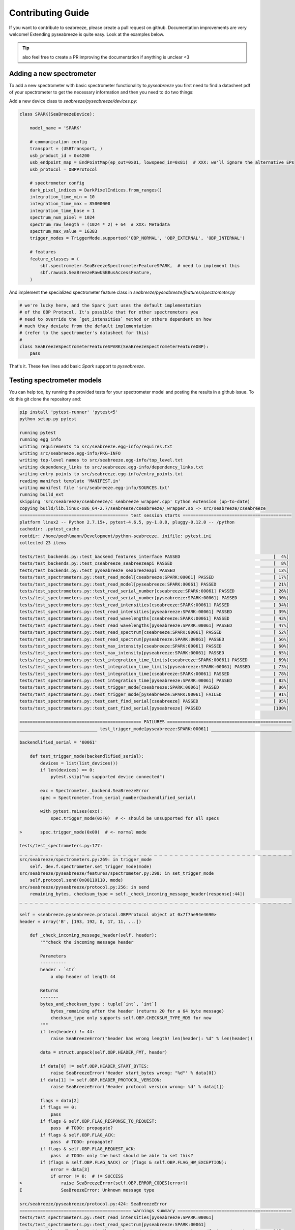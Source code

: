 Contributing Guide
==================

.. _contrib:

If you want to contribute to seabreeze, please create a pull request on github.
Documentation improvements are very welcome!
Extending pyseabreeze is quite easy. Look at the examples below.

.. tip::

    also feel free to create a PR improving the documentation if anything is unclear <3


Adding a new spectrometer
-------------------------

To add a new spectrometer with basic spectrometer functionality to `pyseabreeze` you
first need to find a datasheet pdf of your spectrometer to get the necessary information
and then you need to do two things:

Add a new device class to `seabreeze/pyseabreeze/devices.py`:

.. code:: python

    class SPARK(SeaBreezeDevice):

        model_name = 'SPARK'

        # communication config
        transport = (USBTransport, )
        usb_product_id = 0x4200
        usb_endpoint_map = EndPointMap(ep_out=0x01, lowspeed_in=0x81)  # XXX: we'll ignore the alternative EPs
        usb_protocol = OBPProtocol

        # spectrometer config
        dark_pixel_indices = DarkPixelIndices.from_ranges()
        integration_time_min = 10
        integration_time_max = 85000000
        integration_time_base = 1
        spectrum_num_pixel = 1024
        spectrum_raw_length = (1024 * 2) + 64  # XXX: Metadata
        spectrum_max_value = 16383
        trigger_modes = TriggerMode.supported('OBP_NORMAL', 'OBP_EXTERNAL', 'OBP_INTERNAL')

        # features
        feature_classes = (
            sbf.spectrometer.SeaBreezeSpectrometerFeatureSPARK,  # need to implement this
            sbf.rawusb.SeaBreezeRawUSBBusAccessFeature,
        )

And implement the specialized spectrometer feature class in `seabreeze/pyseabreeze/features/spectrometer.py`

.. code:: python

    # we're lucky here, and the Spark just uses the default implementation
    # of the OBP Protocol. It's possible that for other spectrometers you
    # need to override the `get_intensities` method or others dependent on how
    # much they deviate from the default implementation
    # (refer to the spectrometer's datasheet for this)
    #
    class SeaBreezeSpectrometerFeatureSPARK(SeaBreezeSpectrometerFeatureOBP):
        pass


That's it. These few lines add basic `Spark` support to `pyseabreeze`.


Testing spectrometer models
---------------------------

You can help too, by running the provided tests for your spectrometer model and posting the
results in a github issue. To do this git clone the repository and:

.. code:: bash

    pip install 'pytest-runner' 'pytest<5'
    python setup.py pytest

    running pytest
    running egg_info
    writing requirements to src/seabreeze.egg-info/requires.txt
    writing src/seabreeze.egg-info/PKG-INFO
    writing top-level names to src/seabreeze.egg-info/top_level.txt
    writing dependency_links to src/seabreeze.egg-info/dependency_links.txt
    writing entry points to src/seabreeze.egg-info/entry_points.txt
    reading manifest template 'MANIFEST.in'
    writing manifest file 'src/seabreeze.egg-info/SOURCES.txt'
    running build_ext
    skipping 'src/seabreeze/cseabreeze/c_seabreeze_wrapper.cpp' Cython extension (up-to-date)
    copying build/lib.linux-x86_64-2.7/seabreeze/cseabreeze/_wrapper.so -> src/seabreeze/cseabreeze
    ========================================== test session starts ==========================================
    platform linux2 -- Python 2.7.15+, pytest-4.6.5, py-1.8.0, pluggy-0.12.0 -- /python
    cachedir: .pytest_cache
    rootdir: /home/poehlmann/Development/python-seabreeze, inifile: pytest.ini
    collected 23 items

    tests/test_backends.py::test_backend_features_interface PASSED                                    [  4%]
    tests/test_backends.py::test_cseabreeze_seabreezeapi PASSED                                       [  8%]
    tests/test_backends.py::test_pyseabreeze_seabreezeapi PASSED                                      [ 13%]
    tests/test_spectrometers.py::test_read_model[cseabreeze:SPARK:00061] PASSED                       [ 17%]
    tests/test_spectrometers.py::test_read_model[pyseabreeze:SPARK:00061] PASSED                      [ 21%]
    tests/test_spectrometers.py::test_read_serial_number[cseabreeze:SPARK:00061] PASSED               [ 26%]
    tests/test_spectrometers.py::test_read_serial_number[pyseabreeze:SPARK:00061] PASSED              [ 30%]
    tests/test_spectrometers.py::test_read_intensities[cseabreeze:SPARK:00061] PASSED                 [ 34%]
    tests/test_spectrometers.py::test_read_intensities[pyseabreeze:SPARK:00061] PASSED                [ 39%]
    tests/test_spectrometers.py::test_read_wavelengths[cseabreeze:SPARK:00061] PASSED                 [ 43%]
    tests/test_spectrometers.py::test_read_wavelengths[pyseabreeze:SPARK:00061] PASSED                [ 47%]
    tests/test_spectrometers.py::test_read_spectrum[cseabreeze:SPARK:00061] PASSED                    [ 52%]
    tests/test_spectrometers.py::test_read_spectrum[pyseabreeze:SPARK:00061] PASSED                   [ 56%]
    tests/test_spectrometers.py::test_max_intensity[cseabreeze:SPARK:00061] PASSED                    [ 60%]
    tests/test_spectrometers.py::test_max_intensity[pyseabreeze:SPARK:00061] PASSED                   [ 65%]
    tests/test_spectrometers.py::test_integration_time_limits[cseabreeze:SPARK:00061] PASSED          [ 69%]
    tests/test_spectrometers.py::test_integration_time_limits[pyseabreeze:SPARK:00061] PASSED         [ 73%]
    tests/test_spectrometers.py::test_integration_time[cseabreeze:SPARK:00061] PASSED                 [ 78%]
    tests/test_spectrometers.py::test_integration_time[pyseabreeze:SPARK:00061] PASSED                [ 82%]
    tests/test_spectrometers.py::test_trigger_mode[cseabreeze:SPARK:00061] PASSED                     [ 86%]
    tests/test_spectrometers.py::test_trigger_mode[pyseabreeze:SPARK:00061] FAILED                    [ 91%]
    tests/test_spectrometers.py::test_cant_find_serial[cseabreeze] PASSED                             [ 95%]
    tests/test_spectrometers.py::test_cant_find_serial[pyseabreeze] PASSED                            [100%]

    =============================================== FAILURES ================================================
    ______________________________ test_trigger_mode[pyseabreeze:SPARK:00061] _______________________________

    backendlified_serial = '00061'

        def test_trigger_mode(backendlified_serial):
            devices = list(list_devices())
            if len(devices) == 0:
                pytest.skip("no supported device connected")

            exc = Spectrometer._backend.SeaBreezeError
            spec = Spectrometer.from_serial_number(backendlified_serial)

            with pytest.raises(exc):
                spec.trigger_mode(0xF0)  # <- should be unsupported for all specs

    >       spec.trigger_mode(0x00)  # <- normal mode

    tests/test_spectrometers.py:177:
    _ _ _ _ _ _ _ _ _ _ _ _ _ _ _ _ _ _ _ _ _ _ _ _ _ _ _ _ _ _ _ _ _ _ _ _ _ _ _ _ _ _ _ _ _ _ _ _ _ _ _ _ _
    src/seabreeze/spectrometers.py:269: in trigger_mode
        self._dev.f.spectrometer.set_trigger_mode(mode)
    src/seabreeze/pyseabreeze/features/spectrometer.py:298: in set_trigger_mode
        self.protocol.send(0x00110110, mode)
    src/seabreeze/pyseabreeze/protocol.py:256: in send
        remaining_bytes, checksum_type = self._check_incoming_message_header(response[:44])
    _ _ _ _ _ _ _ _ _ _ _ _ _ _ _ _ _ _ _ _ _ _ _ _ _ _ _ _ _ _ _ _ _ _ _ _ _ _ _ _ _ _ _ _ _ _ _ _ _ _ _ _ _

    self = <seabreeze.pyseabreeze.protocol.OBPProtocol object at 0x7f7ae94e4690>
    header = array('B', [193, 192, 0, 17, 11, ...])

        def _check_incoming_message_header(self, header):
            """check the incoming message header

            Parameters
            ----------
            header : `str`
                a obp header of length 44

            Returns
            -------
            bytes_and_checksum_type : tuple[`int`, `int`]
                bytes_remaining after the header (returns 20 for a 64 byte message)
                checksum_type only supports self.OBP.CHECKSUM_TYPE_MD5 for now
            """
            if len(header) != 44:
                raise SeaBreezeError("header has wrong length! len(header): %d" % len(header))

            data = struct.unpack(self.OBP.HEADER_FMT, header)

            if data[0] != self.OBP.HEADER_START_BYTES:
                raise SeaBreezeError('Header start_bytes wrong: "%d"' % data[0])
            if data[1] != self.OBP.HEADER_PROTOCOL_VERSION:
                raise SeaBreezeError('Header protocol version wrong: %d' % data[1])

            flags = data[2]
            if flags == 0:
                pass
            if flags & self.OBP.FLAG_RESPONSE_TO_REQUEST:
                pass  # TODO: propagate?
            if flags & self.OBP.FLAG_ACK:
                pass  # TODO: propagate?
            if flags & self.OBP.FLAG_REQUEST_ACK:
                pass  # TODO: only the host should be able to set this?
            if (flags & self.OBP.FLAG_NACK) or (flags & self.OBP.FLAG_HW_EXCEPTION):
                error = data[3]
                if error != 0:  # != SUCCESS
    >               raise SeaBreezeError(self.OBP.ERROR_CODES[error])
    E               SeaBreezeError: Unknown message type

    src/seabreeze/pyseabreeze/protocol.py:424: SeaBreezeError
    =========================================== warnings summary ============================================
    tests/test_spectrometers.py::test_read_intensities[pyseabreeze:SPARK:00061]
    tests/test_spectrometers.py::test_read_spectrum[pyseabreeze:SPARK:00061]
      /home/poehlmann/Development/python-seabreeze/src/seabreeze/pyseabreeze/features/spectrometer.py:345:
        DeprecationWarning: The binary mode of fromstring is deprecated, as it behaves surprisingly on
        unicode inputs. Use frombuffer instead return numpy.fromstring(datastring, dtype=numpy.uint8)

    -- Docs: https://docs.pytest.org/en/latest/warnings.html
    =========================== 1 failed, 22 passed, 2 warnings in 34.78 seconds ============================
    Exception AttributeError: "'NoneType' object has no attribute '_ctx'" in
        <bound method SPARK.__del__ of <SeaBreezeDevice SPARK:00061>> ignored
